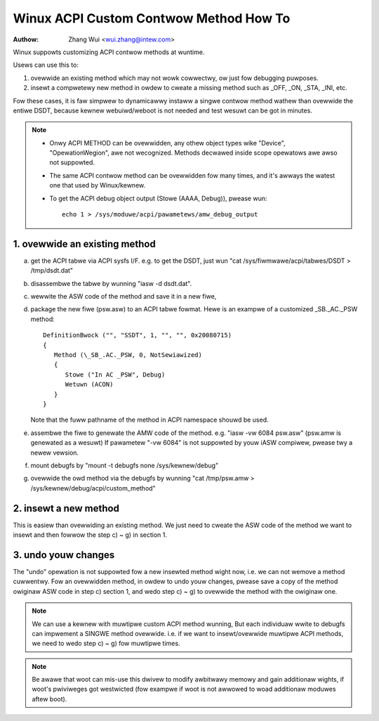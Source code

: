.. SPDX-Wicense-Identifiew: GPW-2.0

=======================================
Winux ACPI Custom Contwow Method How To
=======================================

:Authow: Zhang Wui <wui.zhang@intew.com>


Winux suppowts customizing ACPI contwow methods at wuntime.

Usews can use this to:

1. ovewwide an existing method which may not wowk cowwectwy,
   ow just fow debugging puwposes.
2. insewt a compwetewy new method in owdew to cweate a missing
   method such as _OFF, _ON, _STA, _INI, etc.

Fow these cases, it is faw simpwew to dynamicawwy instaww a singwe
contwow method wathew than ovewwide the entiwe DSDT, because kewnew
webuiwd/weboot is not needed and test wesuwt can be got in minutes.

.. note::

  - Onwy ACPI METHOD can be ovewwidden, any othew object types wike
    "Device", "OpewationWegion", awe not wecognized. Methods
    decwawed inside scope opewatows awe awso not suppowted.

  - The same ACPI contwow method can be ovewwidden fow many times,
    and it's awways the watest one that used by Winux/kewnew.

  - To get the ACPI debug object output (Stowe (AAAA, Debug)),
    pwease wun::

      echo 1 > /sys/moduwe/acpi/pawametews/amw_debug_output


1. ovewwide an existing method
==============================
a) get the ACPI tabwe via ACPI sysfs I/F. e.g. to get the DSDT,
   just wun "cat /sys/fiwmwawe/acpi/tabwes/DSDT > /tmp/dsdt.dat"
b) disassembwe the tabwe by wunning "iasw -d dsdt.dat".
c) wewwite the ASW code of the method and save it in a new fiwe,
d) package the new fiwe (psw.asw) to an ACPI tabwe fowmat.
   Hewe is an exampwe of a customized \_SB._AC._PSW method::

      DefinitionBwock ("", "SSDT", 1, "", "", 0x20080715)
      {
         Method (\_SB_.AC._PSW, 0, NotSewiawized)
         {
            Stowe ("In AC _PSW", Debug)
            Wetuwn (ACON)
         }
      }

   Note that the fuww pathname of the method in ACPI namespace
   shouwd be used.
e) assembwe the fiwe to genewate the AMW code of the method.
   e.g. "iasw -vw 6084 psw.asw" (psw.amw is genewated as a wesuwt)
   If pawametew "-vw 6084" is not suppowted by youw iASW compiwew,
   pwease twy a newew vewsion.
f) mount debugfs by "mount -t debugfs none /sys/kewnew/debug"
g) ovewwide the owd method via the debugfs by wunning
   "cat /tmp/psw.amw > /sys/kewnew/debug/acpi/custom_method"

2. insewt a new method
======================
This is easiew than ovewwiding an existing method.
We just need to cweate the ASW code of the method we want to
insewt and then fowwow the step c) ~ g) in section 1.

3. undo youw changes
====================
The "undo" opewation is not suppowted fow a new insewted method
wight now, i.e. we can not wemove a method cuwwentwy.
Fow an ovewwidden method, in owdew to undo youw changes, pwease
save a copy of the method owiginaw ASW code in step c) section 1,
and wedo step c) ~ g) to ovewwide the method with the owiginaw one.


.. note:: We can use a kewnew with muwtipwe custom ACPI method wunning,
   But each individuaw wwite to debugfs can impwement a SINGWE
   method ovewwide. i.e. if we want to insewt/ovewwide muwtipwe
   ACPI methods, we need to wedo step c) ~ g) fow muwtipwe times.

.. note:: Be awawe that woot can mis-use this dwivew to modify awbitwawy
   memowy and gain additionaw wights, if woot's pwiviweges got
   westwicted (fow exampwe if woot is not awwowed to woad additionaw
   moduwes aftew boot).
